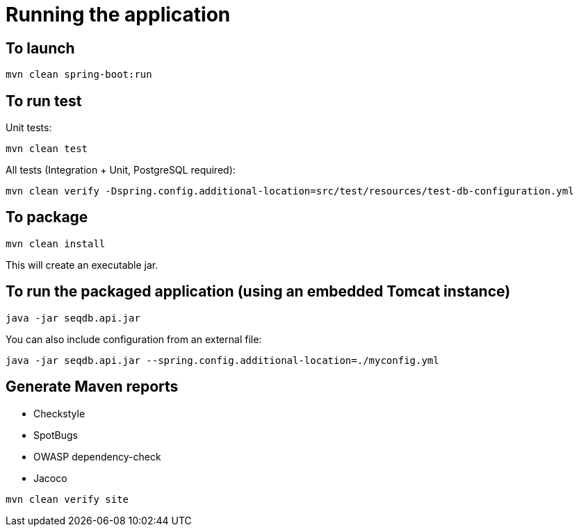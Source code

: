 = Running the application

== To launch

[source,bash]
----
mvn clean spring-boot:run
----

== To run test

Unit tests:

[source,bash]
----
mvn clean test
----

All tests (Integration + Unit, PostgreSQL required):

[source,bash]
----
mvn clean verify -Dspring.config.additional-location=src/test/resources/test-db-configuration.yml
----

== To package

[source,bash]
----
mvn clean install
----

This will create an executable jar.

== To run the packaged application (using an embedded Tomcat instance)

[source,bash]
----
java -jar seqdb.api.jar
----

You can also include configuration from an external file:

[source,bash]
----
java -jar seqdb.api.jar --spring.config.additional-location=./myconfig.yml
----

== Generate Maven reports

* Checkstyle
* SpotBugs
* OWASP dependency-check
* Jacoco

[source,bash]
----
mvn clean verify site
----
